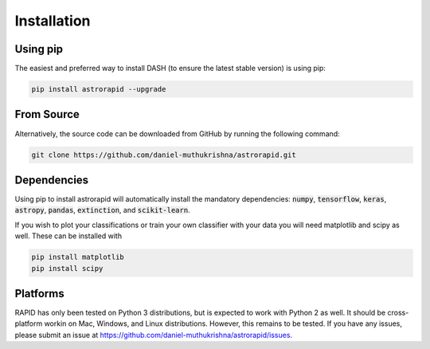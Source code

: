 ============
Installation
============

Using pip
---------
The easiest and preferred way to install DASH (to ensure the latest stable version) is using pip:

.. code-block:: bash

    pip install astrorapid --upgrade

From Source
-----------
Alternatively, the source code can be downloaded from GitHub by running the following command:

.. code-block:: bash

    git clone https://github.com/daniel-muthukrishna/astrorapid.git

Dependencies
------------
Using pip to install astrorapid will automatically install the mandatory dependencies: :code:`numpy`, :code:`tensorflow`, :code:`keras`, :code:`astropy`, :code:`pandas`, :code:`extinction`, and :code:`scikit-learn`.

If you wish to plot your classifications or train your own classifier with your data you will need matplotlib and scipy as well. These can be installed with

.. code-block:: bash

    pip install matplotlib
    pip install scipy


Platforms
---------
RAPID has only been tested on Python 3 distributions, but is expected to work with Python 2 as well.
It should be cross-platform workin on Mac, Windows, and Linux distributions. However, this remains to be tested.
If you have any issues, please submit an issue at https://github.com/daniel-muthukrishna/astrorapid/issues.